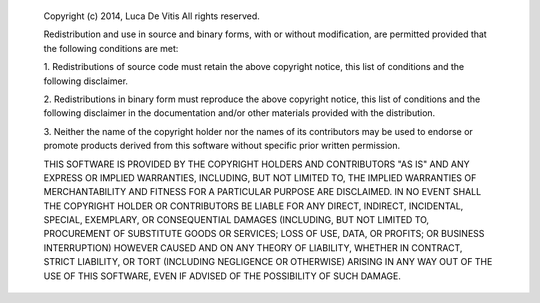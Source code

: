       Copyright (c) 2014, Luca De Vitis
      All rights reserved.

      Redistribution and use in source and binary forms, with or without
      modification, are permitted provided that the following conditions are
      met:

      1. Redistributions of source code must retain the above copyright notice,
      this list of conditions and the following disclaimer.

      2. Redistributions in binary form must reproduce the above copyright
      notice, this list of conditions and the following disclaimer in the
      documentation and/or other materials provided with the distribution.

      3. Neither the name of the copyright holder nor the names of its
      contributors may be used to endorse or promote products derived from this
      software without specific prior written permission.

      THIS SOFTWARE IS PROVIDED BY THE COPYRIGHT HOLDERS AND CONTRIBUTORS "AS
      IS" AND ANY EXPRESS OR IMPLIED WARRANTIES, INCLUDING, BUT NOT LIMITED TO,
      THE IMPLIED WARRANTIES OF MERCHANTABILITY AND FITNESS FOR A PARTICULAR
      PURPOSE ARE DISCLAIMED. IN NO EVENT SHALL THE COPYRIGHT HOLDER OR
      CONTRIBUTORS BE LIABLE FOR ANY DIRECT, INDIRECT, INCIDENTAL, SPECIAL,
      EXEMPLARY, OR CONSEQUENTIAL DAMAGES (INCLUDING, BUT NOT LIMITED TO,
      PROCUREMENT OF SUBSTITUTE GOODS OR SERVICES; LOSS OF USE, DATA, OR
      PROFITS; OR BUSINESS INTERRUPTION) HOWEVER CAUSED AND ON ANY THEORY OF
      LIABILITY, WHETHER IN CONTRACT, STRICT LIABILITY, OR TORT (INCLUDING
      NEGLIGENCE OR OTHERWISE) ARISING IN ANY WAY OUT OF THE USE OF THIS
      SOFTWARE, EVEN IF ADVISED OF THE POSSIBILITY OF SUCH DAMAGE.
